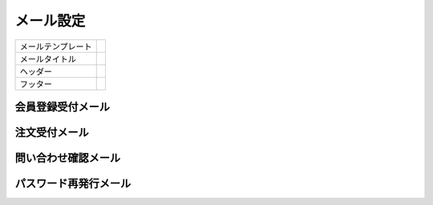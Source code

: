 メール設定
==========

.. list-table::

   * - メールテンプレート
     -
   * - メールタイトル
     -
   * - ヘッダー
     -
   * - フッター
     -


会員登録受付メール
"""""""""""""""""""""


注文受付メール
""""""""""""""""""""""


問い合わせ確認メール
""""""""""""""""""""""


パスワード再発行メール
"""""""""""""""""""""""""



